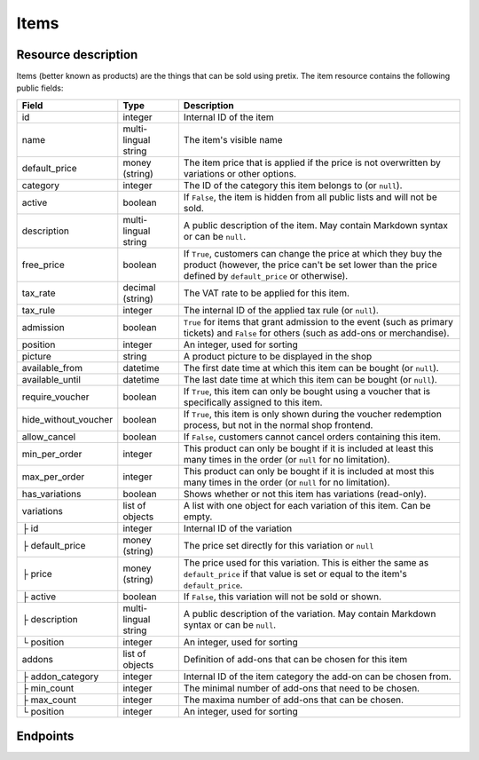 Items
=====

Resource description
--------------------

Items (better known as products) are the things that can be sold using pretix.
The item resource contains the following public fields:

.. rst-class:: rest-resource-table

===================================== ========================== =======================================================
Field                                 Type                       Description
===================================== ========================== =======================================================
id                                    integer                    Internal ID of the item
name                                  multi-lingual string       The item's visible name
default_price                         money (string)             The item price that is applied if the price is not
                                                                 overwritten by variations or other options.
category                              integer                    The ID of the category this item belongs to
                                                                 (or ``null``).
active                                boolean                    If ``False``, the item is hidden from all public lists
                                                                 and will not be sold.
description                           multi-lingual string       A public description of the item. May contain Markdown
                                                                 syntax or can be ``null``.
free_price                            boolean                    If ``True``, customers can change the price at which
                                                                 they buy the product (however, the price can't be set
                                                                 lower than the price defined by ``default_price`` or
                                                                 otherwise).
tax_rate                              decimal (string)           The VAT rate to be applied for this item.
tax_rule                              integer                    The internal ID of the applied tax rule (or ``null``).
admission                             boolean                    ``True`` for items that grant admission to the event
                                                                 (such as primary tickets) and ``False`` for others
                                                                 (such as add-ons or merchandise).
position                              integer                    An integer, used for sorting
picture                               string                     A product picture to be displayed in the shop
available_from                        datetime                   The first date time at which this item can be bought
                                                                 (or ``null``).
available_until                       datetime                   The last date time at which this item can be bought
                                                                 (or ``null``).
require_voucher                       boolean                    If ``True``, this item can only be bought using a
                                                                 voucher that is specifically assigned to this item.
hide_without_voucher                  boolean                    If ``True``, this item is only shown during the voucher
                                                                 redemption process, but not in the normal shop
                                                                 frontend.
allow_cancel                          boolean                    If ``False``, customers cannot cancel orders containing
                                                                 this item.
min_per_order                         integer                    This product can only be bought if it is included at
                                                                 least this many times in the order (or ``null`` for no
                                                                 limitation).
max_per_order                         integer                    This product can only be bought if it is included at
                                                                 most this many times in the order (or ``null`` for no
                                                                 limitation).
has_variations                        boolean                    Shows whether or not this item has variations
                                                                 (read-only).
variations                            list of objects            A list with one object for each variation of this item.
                                                                 Can be empty.
├ id                                  integer                    Internal ID of the variation
├ default_price                       money (string)             The price set directly for this variation or ``null``
├ price                               money (string)             The price used for this variation. This is either the
                                                                 same as ``default_price`` if that value is set or equal
                                                                 to the item's ``default_price``.
├ active                              boolean                    If ``False``, this variation will not be sold or shown.
├ description                         multi-lingual string       A public description of the variation. May contain
                                                                 Markdown syntax or can be ``null``.
└ position                            integer                    An integer, used for sorting
addons                                list of objects            Definition of add-ons that can be chosen for this item
├ addon_category                      integer                    Internal ID of the item category the add-on can be
                                                                 chosen from.
├ min_count                           integer                    The minimal number of add-ons that need to be chosen.
├ max_count                           integer                    The maxima number of add-ons that can be chosen.
└ position                            integer                    An integer, used for sorting
===================================== ========================== =======================================================

.. versionchanged:: 1.7

   The attribute ``tax_rule`` has been added. ``tax_rate`` is kept for compatibility.


Endpoints
---------

.. http:get:: /api/v1/organizers/(organizer)/events/(event)/items/

   Returns a list of all items within a given event.

   **Example request**:

   .. sourcecode:: http

      GET /api/v1/organizers/bigevents/events/sampleconf/items/ HTTP/1.1
      Host: pretix.eu
      Accept: application/json, text/javascript

   **Example response**:

   .. sourcecode:: http

      HTTP/1.1 200 OK
      Vary: Accept
      Content-Type: text/javascript

      {
        "count": 1,
        "next": null,
        "previous": null,
        "results": [
          {
            "id": 1,
            "name": {"en": "Standard ticket"},
            "default_price": "23.00",
            "category": null,
            "active": true,
            "description": null,
            "free_price": false,
            "tax_rate": "0.00",
            "tax_rule": 1,
            "admission": false,
            "position": 0,
            "picture": null,
            "available_from": null,
            "available_until": null,
            "require_voucher": false,
            "hide_without_voucher": false,
            "allow_cancel": true,
            "min_per_order": null,
            "max_per_order": null,
            "has_variations": false,
            "variations": [
              {
                 "value": {"en": "Student"},
                 "default_price": "10.00",
                 "price": "10.00",
                 "active": true,
                 "description": null,
                 "position": 0
              },
              {
                 "value": {"en": "Regular"},
                 "default_price": null,
                 "price": "23.00",
                 "active": true,
                 "description": null,
                 "position": 1
              }
            ],
            "addons": []
          }
        ]
      }

   :query integer page: The page number in case of a multi-page result set, default is 1
   :query boolean active: If set to ``true`` or ``false``, only items with this value for the field ``active`` will be
                          returned.
   :query integer category: If set to the ID of a category, only items within that category will be returned.
   :query boolean admission: If set to ``true`` or ``false``, only items with this value for the field ``admission``
                             will be returned.
   :query string tax_rate: If set to a decimal value, only items with this tax rate will be returned.
   :query boolean free_price: If set to ``true`` or ``false``, only items with this value for the field ``free_price``
                              will be returned.
   :query string ordering: Manually set the ordering of results. Valid fields to be used are ``id`` and ``position``.
                           Default: ``position``
   :param organizer: The ``slug`` field of the organizer to fetch
   :param event: The ``slug`` field of the event to fetch
   :statuscode 200: no error
   :statuscode 401: Authentication failure
   :statuscode 403: The requested organizer/event does not exist **or** you have no permission to view this resource.

.. http:get:: /api/v1/organizers/(organizer)/events/(event)/items/(id)/

   Returns information on one item, identified by its ID.

   **Example request**:

   .. sourcecode:: http

      GET /api/v1/organizers/bigevents/events/sampleconf/items/1/ HTTP/1.1
      Host: pretix.eu
      Accept: application/json, text/javascript

   **Example response**:

   .. sourcecode:: http

      HTTP/1.1 200 OK
      Vary: Accept
      Content-Type: text/javascript

      {
        "id": 1,
        "name": {"en": "Standard ticket"},
        "default_price": "23.00",
        "category": null,
        "active": true,
        "description": null,
        "free_price": false,
        "tax_rate": "0.00",
        "tax_rule": 1,
        "admission": false,
        "position": 0,
        "picture": null,
        "available_from": null,
        "available_until": null,
        "require_voucher": false,
        "hide_without_voucher": false,
        "allow_cancel": true,
        "min_per_order": null,
        "max_per_order": null,
        "has_variations": false,
        "variations": [
          {
             "value": {"en": "Student"},
             "default_price": "10.00",
             "price": "10.00",
             "active": true,
             "description": null,
             "position": 0
          },
          {
             "value": {"en": "Regular"},
             "default_price": null,
             "price": "23.00",
             "active": true,
             "description": null,
             "position": 1
          }
        ],
        "addons": []
      }

   :param organizer: The ``slug`` field of the organizer to fetch
   :param event: The ``slug`` field of the event to fetch
   :param id: The ``id`` field of the item to fetch
   :statuscode 200: no error
   :statuscode 401: Authentication failure
   :statuscode 403: The requested organizer/event does not exist **or** you have no permission to view this resource.
